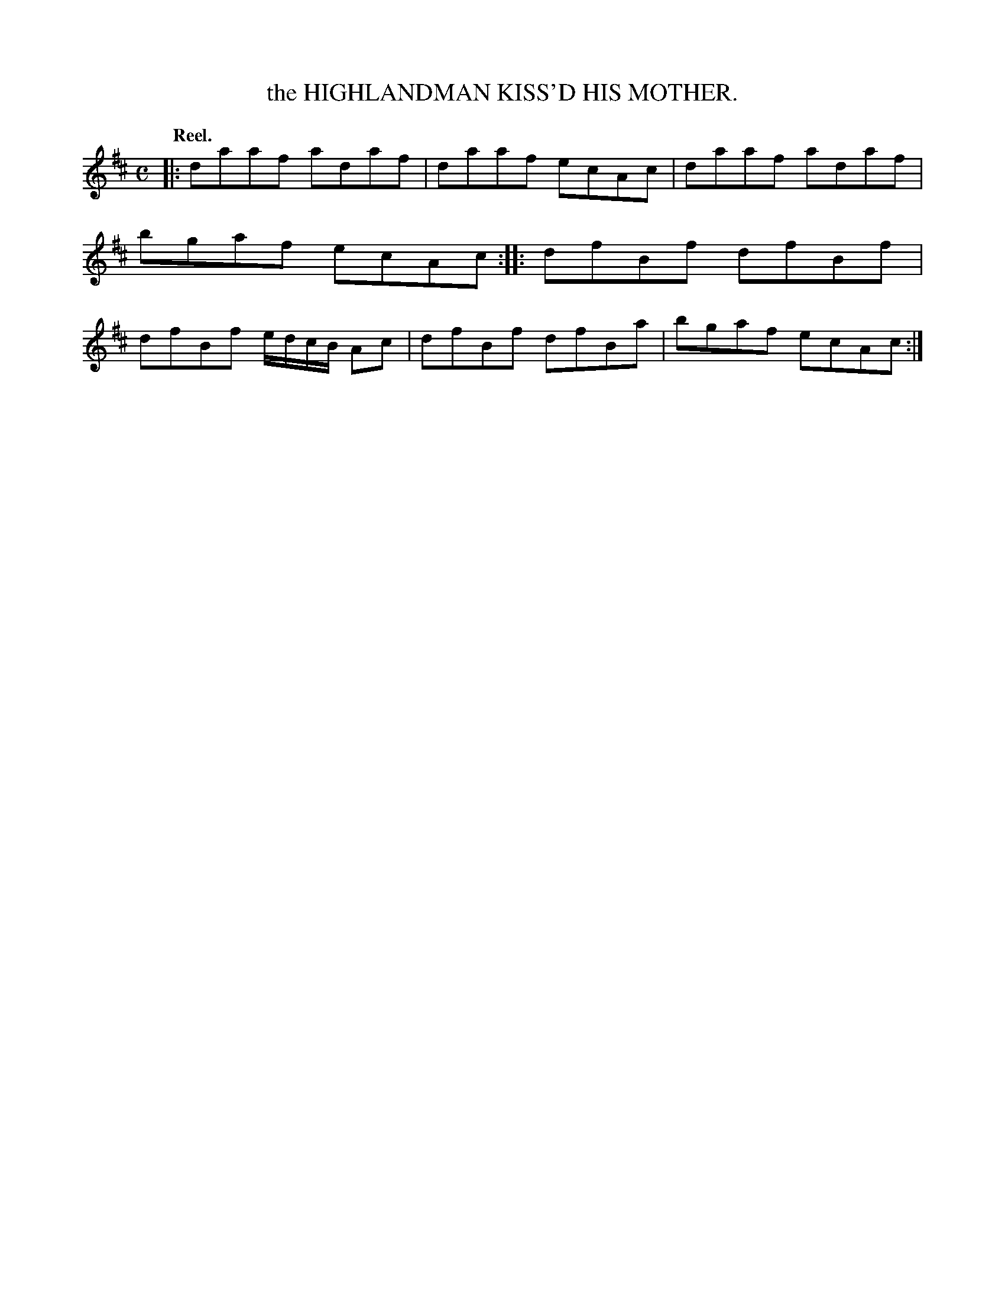X: 11363
T: the HIGHLANDMAN KISS'D HIS MOTHER.
Q: "Reel."
%R: reel
B: W. Hamilton "Universal Tune-Book" Vol. 1 Glasgow 1844 p.136 #3
S: http://imslp.org/wiki/Hamilton's_Universal_Tune-Book_(Various)
Z: 2016 John Chambers <jc:trillian.mit.edu>
M: C
L: 1/8
K: D
% - - - - - - - - - - - - - - - - - - - - - - - - -
|:\
daaf adaf | daaf ecAc |\
daaf adaf | bgaf ecAc :|\
|:\
dfBf dfBf | dfBf e/d/c/B/ Ac |\
dfBf dfBa | bgaf ecAc :|
% - - - - - - - - - - - - - - - - - - - - - - - - -

